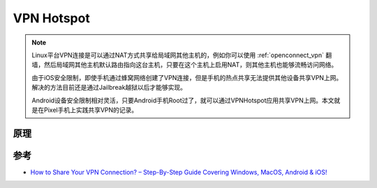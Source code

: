 .. _vpn_hotspot:

=============
VPN Hotspot
=============

.. note::

   Linux平台VPN连接是可以通过NAT方式共享给局域网其他主机的，例如你可以使用 :ref:`openconnect_vpn` 翻墙，然后局域网其他主机默认路由指向这台主机，只要在这个主机上启用NAT，则其他主机也能够流畅访问网络。

   由于iOS安全限制，即使手机通过蜂窝网络创建了VPN连接，但是手机的热点共享无法提供其他设备共享VPN上网。解决的方法目前还是通过Jailbreak越狱以后才能够实现。

   Android设备安全限制相对灵活，只要Android手机Root过了，就可以通过VPNHotspot应用共享VPN上网。本文就是在Pixel手机上实践共享VPN的记录。

原理
=======



参考
=====

- `How to Share Your VPN Connection? – Step-By-Step Guide Covering Windows, MacOS, Android & iOS! <https://www.technadu.com/share-vpn-connection/38816/>`_

